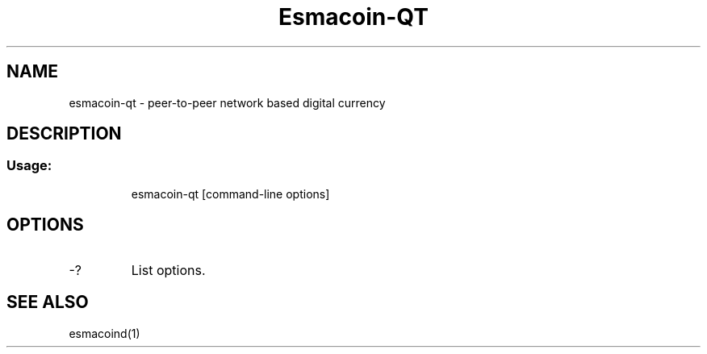 .TH Esmacoin-QT "1" "June 2016" "esmacoin-qt 0.12"
.SH NAME
esmacoin-qt \- peer-to-peer network based digital currency
.SH DESCRIPTION
.SS "Usage:"
.IP
esmacoin\-qt [command\-line options]
.SH OPTIONS
.TP
\-?
List options.
.SH "SEE ALSO"
esmacoind(1)
